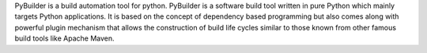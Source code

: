 PyBuilder is a build automation tool for python.
PyBuilder is a software build tool written in pure Python which mainly targets Python applications.
It is based on the concept of dependency based programming but also comes along with powerful plugin mechanism that
allows the construction of build life cycles similar to those known from other famous build tools like Apache Maven.


